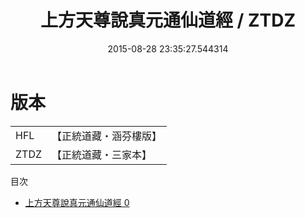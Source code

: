 #+TITLE: 上方天尊說真元通仙道經 / ZTDZ

#+DATE: 2015-08-28 23:35:27.544314
* 版本
 |       HFL|【正統道藏・涵芬樓版】|
 |      ZTDZ|【正統道藏・三家本】|
目次
 - [[file:KR5a0057_000.txt][上方天尊說真元通仙道經 0]]
